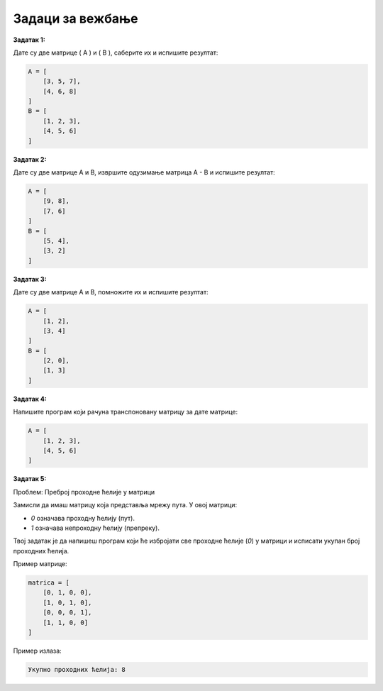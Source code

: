 Задаци за вежбање
===================

**Задатак 1:**  

Дате су две матрице \( A \) и \( B \), саберите их и испишите резултат:

.. code-block:: python
   
   A = [
       [3, 5, 7],
       [4, 6, 8]
   ]
   B = [
       [1, 2, 3],
       [4, 5, 6]
   ]


**Задатак 2:**  

Дате су две матрице A и B, извршите одузимање матрица A - B и испишите резултат:

.. code-block:: python
   
   A = [
       [9, 8],
       [7, 6] 
   ]
   B = [
       [5, 4],
       [3, 2]
   ]


**Задатак 3:**  

Дате су две матрице A и B, помножите их и испишите резултат:

.. code-block:: python
   
   A = [
       [1, 2],
       [3, 4] 
   ]
   B = [
       [2, 0],
       [1, 3]
   ]


**Задатак 4:**  

Напишите програм који рачуна транспоновану матрицу за дате матрице:

.. code-block:: python
   
   A = [
       [1, 2, 3],
       [4, 5, 6]
   ]


**Задатак 5:** 

Проблем: Преброј проходне ћелије у матрици

Замисли да имаш матрицу која представља мрежу пута. У овој матрици:

- `0` означава проходну ћелију (пут).
- `1` означава непроходну ћелију (препреку).

Твој задатак је да напишеш програм који ће избројати све проходне ћелије (`0`) у матрици и исписати укупан број проходних ћелија. 


Пример матрице:

.. code-block:: python
   
   matrica = [
       [0, 1, 0, 0],
       [1, 0, 1, 0],
       [0, 0, 0, 1],
       [1, 1, 0, 0]
   ]

Пример излаза:

.. code-block::
    
    Укупно проходних ћелија: 8






.. reveal:: solve_6 
    :showtitle: Прикажи решење
    :hidetitle: Сакриј решење

    Једноставно решење у Python-у:


    .. code-block:: python
    
        matrica = [
            [0, 1, 0, 0],
            [1, 0, 1, 0],
            [0, 0, 0, 1],
            [1, 1, 0, 0]
        ]

        broj_prohodnih = 0

        # Пролазимо кроз сваки ред у матрици
        for red in matrica:
                # Пролазимо кроз сваки елемент у реду
            for celija in red:
                if celija == 0:
                    broj_prohodnih += 1

        print("Укупно проходних ћелија:", broj_prohodnih    )



    Објашњење:

    - Користимо **угњежђену петљу**: Прва петља пролази кроз редове, а друга кроз елементе у сваком реду
    - Када пронађемо `0`, повећавамо бројач `broj_prohodnih`




  